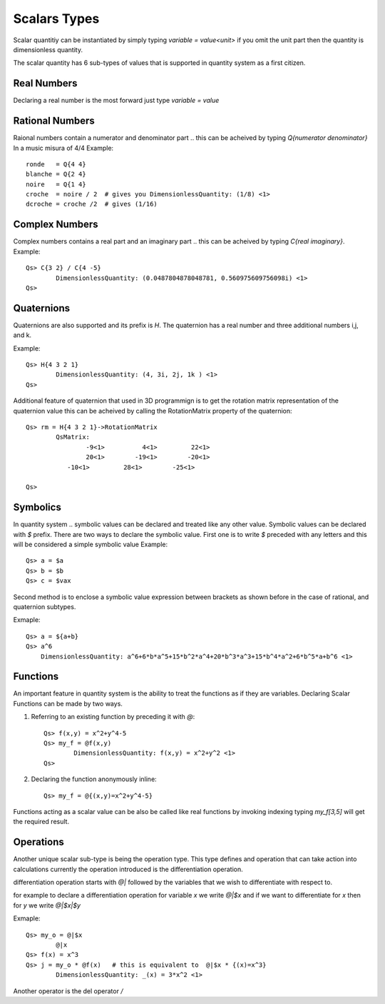 Scalars Types
=============

Scalar quantitiy can be instantiated by simply typing `variable = value<unit>`  if you omit the unit part then the quantity is dimensionless quantity.

The scalar quantity has 6 sub-types of values that is supported in quantity system as a first citizen.

.. image:: Scalar-Types.png

Real Numbers
------------
Declaring a real number is the most forward  just type `variable = value`


Rational Numbers
----------------
Raional numbers contain a numerator and denominator part .. this can be acheived by typing `Q{numerator denominator}`
In a music misura of 4/4 Example::

	ronde   = Q{4 4}
	blanche = Q{2 4}
	noire   = Q{1 4}
	croche  = noire / 2  # gives you DimensionlessQuantity: (1/8) <1>
	dcroche = croche /2  # gives (1/16)


Complex Numbers
---------------
Complex numbers contains a real part and an imaginary part .. this can be acheived by typing `C{real imaginary}`.
Example::

	Qs> C{3 2} / C{4 -5}
		DimensionlessQuantity: (0.0487804878048781, 0.560975609756098i) <1>
	Qs>


Quaternions
-----------
Quaternions are also supported and its prefix is `H`. The quaternion has a real number and three additional numbers i,j, and k.

Example:: 
	
	Qs> H{4 3 2 1}
		DimensionlessQuantity: (4, 3i, 2j, 1k ) <1>
	Qs>

Additional feature of quaternion that used in 3D programmign is to get the rotation matrix representation of the quaternion value
this can be acheived by calling the RotationMatrix property of the quaternion::

	Qs> rm = H{4 3 2 1}->RotationMatrix
		QsMatrix:
			-9<1>          4<1>         22<1>
			20<1>        -19<1>        -20<1>
		   -10<1>         28<1>        -25<1>

	Qs>


Symbolics
---------
In quantity system .. symbolic values can be declared and treated like any other value.  Symbolic values can be declared with `$` prefix.
There are two ways to declare the symbolic value. First one is to write `$` preceded with any letters and this will be considered a simple symbolic value
Example::

	Qs> a = $a
	Qs> b = $b
	Qs> c = $vax

Second method is to enclose a symbolic value expression between brackets as shown before in the case of rational, and quaternion subtypes.

Exmaple::

	Qs> a = ${a+b}
	Qs> a^6      
	    DimensionlessQuantity: a^6+6*b*a^5+15*b^2*a^4+20*b^3*a^3+15*b^4*a^2+6*b^5*a+b^6 <1>
	


Functions
---------
An important feature in quantity system is the ability to treat the functions as if they are variables.
Declaring Scalar Functions can be made by two ways.

#. Referring to an existing function by preceding it with `@`::
	
	Qs> f(x,y) = x^2+y^4-5
	Qs> my_f = @f(x,y)
		DimensionlessQuantity: f(x,y) = x^2+y^2 <1>
	Qs>

#. Declaring the function anonymously inline::

	Qs> my_f = @{(x,y)=x^2+y^4-5}


Functions acting as a scalar value can be also be called like real functions by invoking indexing
typing `my_f[3,5]` will get the required result.



Operations
----------
Another unique scalar sub-type is being the operation type.  This type defines and operation that can take action into calculations
currently the operation introduced is the differentiation operation.

differentiation operation starts with `@|` followed by the variables that we wish to differentiate with respect to.

for example to declare a differentiation operation for variable *x* we write `@|$x`  and if we want to differentiate for *x* then for *y* 
we write `@|$x|$y`

Exmaple::
	
	Qs> my_o = @|$x
		@|x
	Qs> f(x) = x^3
	Qs> j = my_o * @f(x)   # this is equivalent to  @|$x * {(x)=x^3}
		DimensionlessQuantity: _(x) = 3*x^2 <1>


Another operator is the del operator `\/` 






